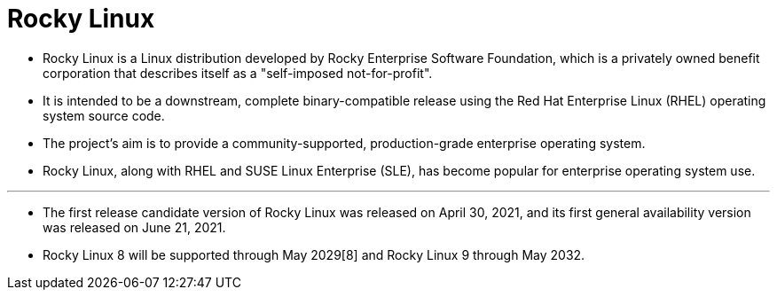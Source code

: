 = Rocky Linux 

* Rocky Linux is a Linux distribution developed by Rocky Enterprise Software
  Foundation, which is a privately owned benefit corporation that describes
  itself as a "self-imposed not-for-profit".
* It is intended to be a downstream, complete binary-compatible release using
  the Red Hat Enterprise Linux (RHEL) operating system source code.
* The project's aim is to provide a community-supported, production-grade
  enterprise operating system.
* Rocky Linux, along with RHEL and SUSE Linux Enterprise (SLE), has become
  popular for enterprise operating system use.

'''

* The first release candidate version of Rocky Linux was released on April 30,
  2021, and its first general availability version was released on June 21,
  2021.
* Rocky Linux 8 will be supported through May 2029[8] and Rocky Linux 9
  through May 2032.
